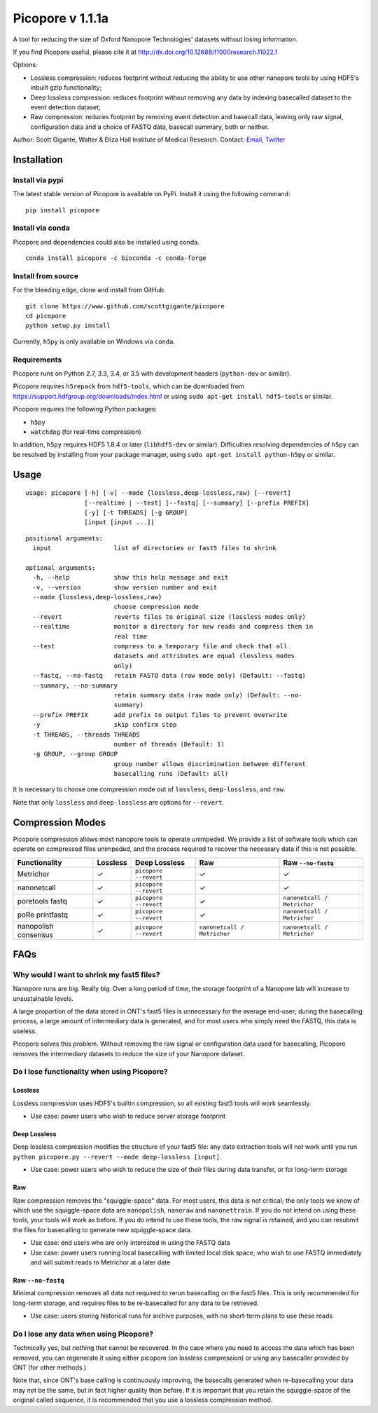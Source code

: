 Picopore v 1.1.1a
=================

A tool for reducing the size of Oxford Nanopore Technologies' datasets without losing information.

If you find Picopore useful, please cite it at http://dx.doi.org/10.12688/f1000research.11022.1

Options: 

* Lossless compression: reduces footprint without reducing the ability to use other nanopore tools by using HDF5's inbuilt gzip functionality; 
* Deep lossless compression: reduces footprint without removing any data by indexing basecalled dataset to the event detection dataset; 
* Raw compression: reduces footprint by removing event detection and basecall data, leaving only raw signal, configuration data and a choice of FASTQ data, basecall summary, both or neither.

Author: Scott Gigante, Walter & Eliza Hall Institute of Medical
Research. Contact: `Email <mailto:gigante.s@wehi.edu.au>`_, `Twitter <http://www.twitter.com/scottgigante>`_

Installation
------------

Install via pypi
~~~~~~~~~~~~~~~~

The latest stable version of Picopore is available on PyPi. Install it using the following command:

::

    pip install picopore

Install via conda
~~~~~~~~~~~~~~~~~

Picopore and dependencies could also be installed using conda.

::

    conda install picopore -c bioconda -c conda-forge

Install from source
~~~~~~~~~~~~~~~~~~~

For the bleeding edge, clone and install from GitHub.

::

    git clone https://www.github.com/scottgigante/picopore
    cd picopore
    python setup.py install

Currently, ``h5py`` is only available on Windows via ``conda``.

Requirements
~~~~~~~~~~~~

Picopore runs on Python 2.7, 3.3, 3.4, or 3.5 with development headers (``python-dev`` or similar).

Picopore requires ``h5repack`` from ``hdf5-tools``, which can be
downloaded from https://support.hdfgroup.org/downloads/index.html or
using ``sudo apt-get install hdf5-tools`` or similar.

Picopore requires the following Python packages: 

* ``h5py`` 
* ``watchdog`` (for real-time compression)

In addition, ``h5py`` requires HDF5 1.8.4 or later (``libhdf5-dev`` or similar). Difficulties resolving dependencies of ``h5py`` can be resolved by installing from your package manager, using ``sudo apt-get install python-h5py`` or similar.

Usage
-----

::

    usage: picopore [-h] [-v] --mode {lossless,deep-lossless,raw} [--revert]
                    [--realtime | --test] [--fastq] [--summary] [--prefix PREFIX]
                    [-y] [-t THREADS] [-g GROUP]
                    [input [input ...]]

::

    positional arguments:
      input                 list of directories or fast5 files to shrink

    optional arguments:
      -h, --help            show this help message and exit
      -v, --version         show version number and exit
      --mode {lossless,deep-lossless,raw}
                            choose compression mode
      --revert              reverts files to original size (lossless modes only)
      --realtime            monitor a directory for new reads and compress them in
                            real time
      --test                compress to a temporary file and check that all
                            datasets and attributes are equal (lossless modes
                            only)
      --fastq, --no-fastq   retain FASTQ data (raw mode only) (Default: --fastq)
      --summary, --no-summary
                            retain summary data (raw mode only) (Default: --no-
                            summary)
      --prefix PREFIX       add prefix to output files to prevent overwrite
      -y                    skip confirm step
      -t THREADS, --threads THREADS
                            number of threads (Default: 1)
      -g GROUP, --group GROUP
                            group number allows discrimination between different
                            basecalling runs (Default: all)

It is necessary to choose one compression mode out of ``lossless``,
``deep-lossless``, and ``raw``.

Note that only ``lossless`` and ``deep-lossless`` are options for ``--revert``.

Compression Modes
-----------------

Picopore compression allows most nanopore tools to operate unimpeded. We
provide a list of software tools which can operate on compressed files
unimpeded, and the process required to recover the necessary data if
this is not possible.

====================== ============= ======================= ============================= =============================
Functionality           Lossless      Deep Lossless           Raw                           Raw ``--no-fastq``           
====================== ============= ======================= ============================= =============================
Metrichor               ✓             ``picopore --revert``   ✓                            ✓                
nanonetcall             ✓             ``picopore --revert``   ✓                            ✓                
poretools fastq         ✓             ``picopore --revert``   ✓                            ``nanonetcall / Metrichor``
poRe printfastq         ✓             ``picopore --revert``   ✓                            ``nanonetcall / Metrichor``
nanopolish consensus    ✓             ``picopore --revert``   ``nanonetcall / Metrichor``   ``nanonetcall / Metrichor``
====================== ============= ======================= ============================= =============================

FAQs
----

Why would I want to shrink my fast5 files?
~~~~~~~~~~~~~~~~~~~~~~~~~~~~~~~~~~~~~~~~~~

Nanopore runs are big. Really big. Over a long period of time, the
storage footprint of a Nanopore lab will increase to unsustainable
levels.

A large proportion of the data stored in ONT's fast5 files is
unnecessary for the average end-user; during the basecalling process, a
large amount of intermediary data is generated, and for most users who
simply need the FASTQ, this data is useless.

Picopore solves this problem. Without removing the raw signal or
configuration data used for basecalling, Picopore removes the
intermediary datasets to reduce the size of your Nanopore dataset.

Do I lose functionality when using Picopore?
~~~~~~~~~~~~~~~~~~~~~~~~~~~~~~~~~~~~~~~~~~~~

Lossless
^^^^^^^^

Lossless compression uses HDF5's builtin compression, so all existing
fast5 tools will work seamlessly. 

- Use case: power users who wish to reduce server storage footprint

Deep Lossless
^^^^^^^^^^^^^

Deep lossless compression modifies the structure of your fast5 file: any
data extraction tools will not work until you run
``python picopore.py --revert --mode deep-lossless [input]``. 

- Use case: power users who wish to reduce the size of their files during data transfer, or for long-term storage

Raw
^^^

Raw compression removes the "squiggle-space" data. For most users, this
data is not critical; the only tools we know of which use the
squiggle-space data are ``nanopolish``, ``nanoraw`` and
``nanonettrain``. If you do not intend on using these tools, your tools
will work as before. If you do intend to use these tools, the raw signal
is retained, and you can resubmit the files for basecalling to generate
new squiggle-space data. 

- Use case: end users who are only interested in using the FASTQ data 
- Use case: power users running local basecalling with limited local disk space, who wish to use FASTQ immediately and will submit reads to Metrichor at a later date

Raw ``--no-fastq``
^^^^^^^^^^^^^^^^^^

Minimal compression removes all data not required to rerun basecalling
on the fast5 files. This is only recommended for long-term storage, and
requires files to be re-basecalled for any data to be retrieved. 

- Use case: users storing historical runs for archive purposes, with no short-term plans to use these reads

Do I lose any data when using Picopore?
~~~~~~~~~~~~~~~~~~~~~~~~~~~~~~~~~~~~~~~

Technically yes, but nothing that cannot be recovered. In the case where
you need to access the data which has been removed, you can regenerate
it using either picopore (on lossless compression) or using any
basecaller provided by ONT (for other methods.)

Note that, since ONT's base calling is continuously improving, the
basecalls generated when re-basecalling your data may not be the same,
but in fact higher quality than before. If it is important that you
retain the squiggle-space of the original called sequence, it is
recommended that you use a lossless compression method.
